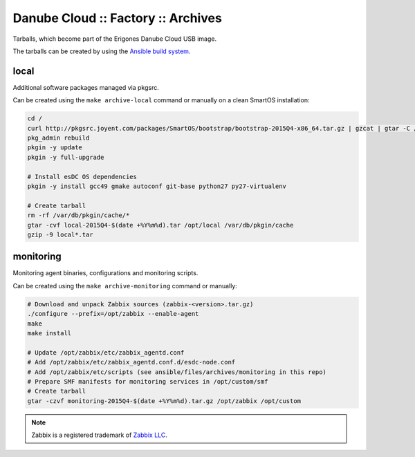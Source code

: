 Danube Cloud :: Factory :: Archives
###################################

Tarballs, which become part of the Erigones Danube Cloud USB image.

The tarballs can be created by using the `Ansible build system <../README.rst>`_.

local
=====

Additional software packages managed via pkgsrc.

Can be created using the ``make archive-local`` command or manually on a clean SmartOS installation:

.. code-block:: bash

    cd /
    curl http://pkgsrc.joyent.com/packages/SmartOS/bootstrap/bootstrap-2015Q4-x86_64.tar.gz | gzcat | gtar -C / -xf -
    pkg_admin rebuild
    pkgin -y update
    pkgin -y full-upgrade

    # Install esDC OS dependencies
    pkgin -y install gcc49 gmake autoconf git-base python27 py27-virtualenv

    # Create tarball
    rm -rf /var/db/pkgin/cache/*
    gtar -cvf local-2015Q4-$(date +%Y%m%d).tar /opt/local /var/db/pkgin/cache
    gzip -9 local*.tar


monitoring
==========

Monitoring agent binaries, configurations and monitoring scripts.

Can be created using the ``make archive-monitoring`` command or manually:

.. code-block:: bash

    # Download and unpack Zabbix sources (zabbix-<version>.tar.gz)
    ./configure --prefix=/opt/zabbix --enable-agent
    make
    make install

    # Update /opt/zabbix/etc/zabbix_agentd.conf
    # Add /opt/zabbix/etc/zabbix_agentd.conf.d/esdc-node.conf
    # Add /opt/zabbix/etc/scripts (see ansible/files/archives/monitoring in this repo)
    # Prepare SMF manifests for monitoring services in /opt/custom/smf
    # Create tarball
    gtar -czvf monitoring-2015Q4-$(date +%Y%m%d).tar.gz /opt/zabbix /opt/custom


.. note:: Zabbix is a registered trademark of `Zabbix LLC <http://www.zabbix.com>`_.

